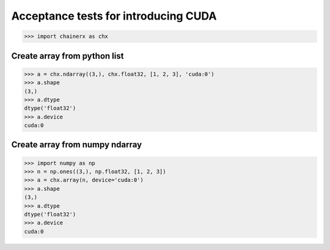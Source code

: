 Acceptance tests for introducing CUDA
=====================================

>>> import chainerx as chx

Create array from python list
-----------------------------

>>> a = chx.ndarray((3,), chx.float32, [1, 2, 3], 'cuda:0')
>>> a.shape
(3,)
>>> a.dtype
dtype('float32')
>>> a.device
cuda:0

Create array from numpy ndarray
-------------------------------

>>> import numpy as np
>>> n = np.ones((3,), np.float32, [1, 2, 3])
>>> a = chx.array(n, device='cuda:0')
>>> a.shape
(3,)
>>> a.dtype
dtype('float32')
>>> a.device
cuda:0
